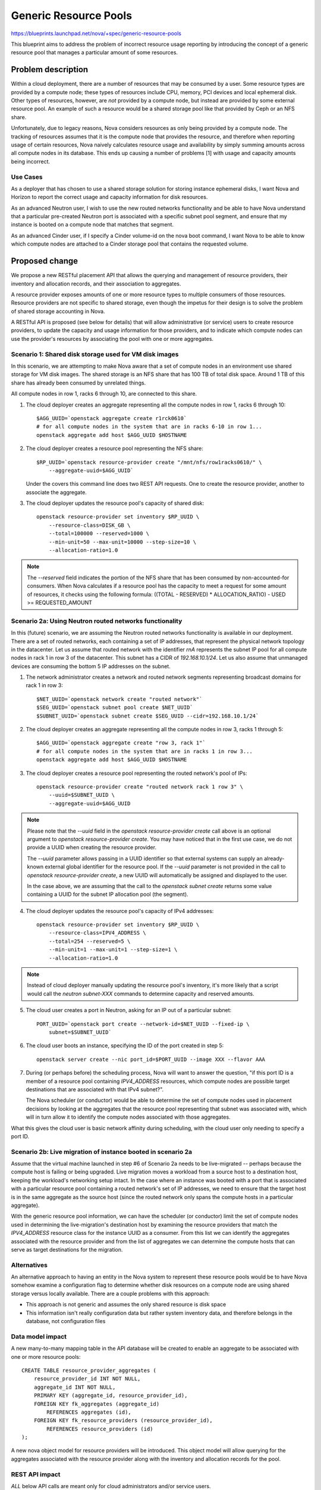..
 This work is licensed under a Creative Commons Attribution 3.0 Unported
 License.

 http://creativecommons.org/licenses/by/3.0/legalcode

======================
Generic Resource Pools
======================

https://blueprints.launchpad.net/nova/+spec/generic-resource-pools

This blueprint aims to address the problem of incorrect resource usage
reporting by introducing the concept of a generic resource pool that manages a
particular amount of some resources.

Problem description
===================

Within a cloud deployment, there are a number of resources that may be consumed
by a user. Some resource types are provided by a compute node; these types of
resources include CPU, memory, PCI devices and local ephemeral disk. Other
types of resources, however, are *not* provided by a compute node, but instead
are provided by some external resource pool. An example of such a resource
would be a shared storage pool like that provided by Ceph or an NFS share.

Unfortunately, due to legacy reasons, Nova considers resources as only being
provided by a compute node. The tracking of resources assumes that it is the
compute node that provides the resource, and therefore when reporting usage of
certain resources, Nova naively calculates resource usage and availability by
simply summing amounts across all compute nodes in its database. This ends up
causing a number of problems [1] with usage and capacity amounts being
incorrect.

Use Cases
---------

As a deployer that has chosen to use a shared storage solution for storing
instance ephemeral disks, I want Nova and Horizon to report the correct
usage and capacity information for disk resources.

As an advanced Neutron user, I wish to use the new routed networks
functionality and be able to have Nova understand that a particular pre-created
Neutron port is associated with a specific subnet pool segment, and ensure that
my instance is booted on a compute node that matches that segment.

As an advanced Cinder user, if I specify a Cinder volume-id on the nova boot
command, I want Nova to be able to know which compute nodes are attached to a
Cinder storage pool that contains the requested volume.

Proposed change
===============

We propose a new RESTful placement API that allows the querying and management
of resource providers, their inventory and allocation records, and their
association to aggregates.

A resource provider exposes amounts of one or more resource types to multiple
consumers of those resources. Resource providers are not specific to shared
storage, even though the impetus for their design is to solve the problem of
shared storage accounting in Nova.

A RESTful API is proposed (see below for details) that will allow
administrative (or service) users to create resource providers, to update the
capacity and usage information for those providers, and to indicate which
compute nodes can use the provider's resources by associating the pool with one
or more aggregates.

Scenario 1: Shared disk storage used for VM disk images
-------------------------------------------------------

In this scenario, we are attempting to make Nova aware that a set of compute
nodes in an environment use shared storage for VM disk images. The shared
storage is an NFS share that has 100 TB of total disk space. Around 1 TB of
this share has already been consumed by unrelated things.

All compute nodes in row 1, racks 6 through 10, are connected to this share.

1) The cloud deployer creates an aggregate representing all the compute
   nodes in row 1, racks 6 through 10::

    $AGG_UUID=`openstack aggregate create r1rck0610`
    # for all compute nodes in the system that are in racks 6-10 in row 1...
    openstack aggregate add host $AGG_UUID $HOSTNAME

2) The cloud deployer creates a resource pool representing the NFS share::

    $RP_UUID=`openstack resource-provider create "/mnt/nfs/row1racks0610/" \
        --aggregate-uuid=$AGG_UUID`

   Under the covers this command line does two REST API requests.
   One to create the resource provider, another to associate the
   aggregate.

3) The cloud deployer updates the resource pool's capacity of shared disk::

    openstack resource-provider set inventory $RP_UUID \
        --resource-class=DISK_GB \
        --total=100000 --reserved=1000 \
        --min-unit=50 --max-unit=10000 --step-size=10 \
        --allocation-ratio=1.0

.. note::

    The `--reserved` field indicates the portion of the NFS share that has been
    consumed by non-accounted-for consumers. When Nova calculates if a resource
    pool has the capacity to meet a request for some amount of resources, it
    checks using the following formula: ((TOTAL - RESERVED) * ALLOCATION_RATIO)
    - USED >= REQUESTED_AMOUNT

Scenario 2a: Using Neutron routed networks functionality
--------------------------------------------------------

In this (future) scenario, we are assuming the Neutron routed networks
functionality is available in our deployment. There are a set of routed
networks, each containing a set of IP addresses, that represent the physical
network topology in the datacenter. Let us assume that routed network with the
identifier `rnA` represents the subnet IP pool for all compute nodes in rack 1
in row 3 of the datacenter. This subnet has a CIDR of `192.168.10.1/24`. Let us
also assume that unmanaged devices are consuming the bottom 5 IP addresses on
the subnet.

1) The network administrator creates a network and routed network segments
   representing broadcast domains for rack 1 in row 3::

    $NET_UUID=`openstack network create "routed network"`
    $SEG_UUID=`openstack subnet pool create $NET_UUID`
    $SUBNET_UUID=`openstack subnet create $SEG_UUID --cidr=192.168.10.1/24`

2) The cloud deployer creates an aggregate representing all the compute
   nodes in row 3, racks 1 through 5::

    $AGG_UUID=`openstack aggregate create "row 3, rack 1"`
    # for all compute nodes in the system that are in racks 1 in row 3...
    openstack aggregate add host $AGG_UUID $HOSTNAME

3) The cloud deployer creates a resource pool representing the routed network's
   pool of IPs::

    openstack resource-provider create "routed network rack 1 row 3" \
        --uuid=$SUBNET_UUID \
        --aggregate-uuid=$AGG_UUID

.. note::

    Please note that the `--uuid` field in the `openstack resource-provider
    create` call above is an optional argument to `openstack resource-provider
    create`. You may have noticed that in the first use case, we do not provide
    a UUID when creating the resource provider.

    The `--uuid` parameter allows passing in a UUID identifier so that external
    systems can supply an already-known external global identifier for the
    resource pool.  If the `--uuid` parameter is not provided in the call to
    `openstack resource-provider create`, a new UUID will automatically be
    assigned and displayed to the user.

    In the case above, we are assuming that the call to the `openstack
    subnet create` returns some value containing a UUID for the subnet IP
    allocation pool (the segment).

4) The cloud deployer updates the resource pool's capacity of IPv4 addresses::

    openstack resource-provider set inventory $RP_UUID \
        --resource-class=IPV4_ADDRESS \
        --total=254 --reserved=5 \
        --min-unit=1 --max-unit=1 --step-size=1 \
        --allocation-ratio=1.0

.. note::

    Instead of cloud deployer manually updating the resource pool's inventory,
    it's more likely that a script would call the `neutron subnet-XXX` commands
    to determine capacity and reserved amounts.

5) The cloud user creates a port in Neutron, asking for an IP out of a
   particular subnet::

    PORT_UUID=`openstack port create --network-id=$NET_UUID --fixed-ip \
        subnet=$SUBNET_UUID`

6) The cloud user boots an instance, specifying the ID of the port created
   in step 5::

    openstack server create --nic port_id=$PORT_UUID --image XXX --flavor AAA

7) During (or perhaps before) the scheduling process, Nova will want to answer
   the question, "if this port ID is a member of a resource pool containing
   `IPV4_ADDRESS` resources, which compute nodes are possible target
   destinations that are associated with that IPv4 subnet?".

   The Nova scheduler (or conductor) would be able to determine the set of
   compute nodes used in placement decisions by looking at the aggregates that
   the resource pool representing that subnet was associated with, which will
   in turn allow it to identify the compute nodes associated with those
   aggregates.

What this gives the cloud user is basic network affinity during scheduling,
with the cloud user only needing to specify a port ID.

Scenario 2b: Live migration of instance booted in scenario 2a
-------------------------------------------------------------

Assume that the virtual machine launched in step #6 of Scenario 2a needs to be
live-migrated -- perhaps because the compute host is failing or being upgraded.
Live migration moves a workload from a source host to a destination host,
keeping the workload's networking setup intact. In the case where an instance
was booted with a port that is associated with a particular resource pool
containing a routed network's set of IP addresses, we need to ensure that the
target host is in the same aggregate as the source host (since the routed
network only spans the compute hosts in a particular aggregate).

With the generic resource pool information, we can have the scheduler (or
conductor) limit the set of compute nodes used in determining the
live-migration's destination host by examining the resource providers that
match the `IPV4_ADDRESS` resource class for the instance UUID as a consumer.
From this list we can identify the aggregates associated with the resource
provider and from the list of aggregates we can determine the compute hosts
that can serve as target destinations for the migration.

Alternatives
------------

An alternative approach to having an entity in the Nova system to represent
these resource pools would be to have Nova somehow examine a configuration flag
to determine whether disk resources on a compute node are using shared storage
versus locally available. There are a couple problems with this approach:

* This approach is not generic and assumes the only shared resource is disk
  space
* This information isn't really configuration data but rather system inventory
  data, and therefore belongs in the database, not configuration files

Data model impact
-----------------

A new many-to-many mapping table in the API database will be created to enable
an aggregate to be associated with one or more resource pools::

    CREATE TABLE resource_provider_aggregates (
        resource_provider_id INT NOT NULL,
        aggregate_id INT NOT NULL,
        PRIMARY KEY (aggregate_id, resource_provider_id),
        FOREIGN KEY fk_aggregates (aggregate_id)
            REFERENCES aggregates (id),
        FOREIGN KEY fk_resource_providers (resource_provider_id),
            REFERENCES resource_providers (id)
    );

A new nova object model for resource providers will be introduced. This object
model will allow querying for the aggregates associated with the resource
provider along with the inventory and allocation records for the pool.

REST API impact
---------------

*ALL* below API calls are meant only for cloud administrators and/or service
users.

*Note*: All of the below API calls should be implemented in
`/nova/api/openstack/placement/`, **not** in `/nova/api/openstack/compute/`
since these calls will be part of the split-out scheduler REST API.  There
should be a wholly separate placement API endpoint, started on a different port
than the Nova API, and served by a different service daemon defined in
`/nova/cmd/placement-api.py`.

Microversion support shall be added to the new placement API from the start.

ETags will be used to protect against the lost update problem. This
means that when doing a `PUT` the request must include an `If-Match`
header containing an ETag that matches the server's current ETag for
the resource.

The API changes add resource endpoints to:

* `GET` a list of resource providers
* `POST` a new resource provider
* `GET` a single resource provider with links to its sub-resources
* `PUT` a single resource provider to change its name
* `DELETE` a single resource provider and its associated inventories (if
  no allocations are present) and aggregates (the association is
  removed, not the aggregates themselves)
* `GET` a list of the inventories associated with a single resource
  provider
* `POST` a new inventory of a particular resource class
* `GET` a single inventory of a given resource class
* `PUT` an update to a single inventory
* `PUT` a list of inventories to set all the inventories on a single
  resource provider
* `DELETE` an inventory (if no allocations are present)
* `PUT` a list of aggregates to associate with this resource provider
* `GET` that list of aggregates
* `GET` a list, by resource class, of usages
* `PUT` a set of allocation records for one consumer and one or more resource
  providers
* `DELETE` a set of allocation records for a consumer

This provides granular access to the resources that matter while
providing straightfoward access to usage information.

Details follow.

The following new REST API calls will be added:

`GET /resource_providers`
*************************

Return a list of all resource providers in this Nova deployment.

Example::

    200 OK
    Content-Type: application/json

    {
      "resource_providers": [
        {
          "uuid": "b6b065cc-fcd9-4342-a7b0-2aed2d146518",
          "name": "RBD volume group",
          "generation": 12,
          "links": [
             {
               "rel": "self",
               "href": "/resource_providers/b6b065cc-fcd9-4342-a7b0-2aed2d146518"
             },
             {
               "rel": "inventories",
               "href": "/resource_providers/b6b065cc-fcd9-4342-a7b0-2aed2d146518/inventories"
             },
             {
               "rel": "aggregates",
               "href": "resource_providers/b6b065cc-fcd9-4342-a7b0-2aed2d146518/aggregates"
             },
             {
               "rel": "usages",
               "href": "resource_providers/b6b065cc-fcd9-4342-a7b0-2aed2d146518/usages"
             }
          ]
        },
        {
          "uuid": "eaaf1c04-ced2-40e4-89a2-87edded06d64",
          "name": "Global NFS share",
          "generation": 4,
          "links": [
             {
               "rel": "self",
               "href": "/resource_providers/eaaf1c04-ced2-40e4-89a2-87edded06d64"
             },
             {
               "rel": "inventories",
               "href": "/resource_providers/eaaf1c04-ced2-40e4-89a2-87edded06d64/inventories"
             },
             {
               "rel": "aggregates",
               "href": "resource_providers/eaaf1c04-ced2-40e4-89a2-87edded06d64/aggregates"
             },
             {
               "rel": "usages",
               "href": "resource_providers/eaaf1c04-ced2-40e4-89a2-87edded06d64/usages"
             }
          ]
        }
      ]
    }

.. note::

    The `generation` field in the above output is a consistent view marker. We
    need to include this field in order for updaters of the inventory and
    allocation information for a resource provider to indicate the state of the
    resource provider when they initially read their information.

`POST /resource_providers`
**************************

Create one new resource provider.

An example POST request::

    Content-type: application/json

    {
        "name": "Global NFS share",
        "uuid": "eaaf1c04-ced2-40e4-89a2-87edded06d64"
    }

The body of the request must match the following JSONSchema document::

    {
        "type": "object",
        "properties": {
            "name": {
                "type": "string"
            },
            "uuid": {
                "type": "uuid"
            }
        },
        "required": [
            "name"
        ]
        "additionalProperties": False
    }

The response body is empty. The headers include a location header
pointing to the created resource provider::

    201 Created
    Location: /resource_providers/eaaf1c04-ced2-40e4-89a2-87edded06d64

A `409 Conflict` response code will be returned if another resource provider
exists with the provided name.

`GET /resource_providers/{uuid}`
********************************

Retrieve a representation of the resource provider identified by `{uuid}`.

Example::


    GET /resource_providers/eaaf1c04-ced2-40e4-89a2-87edded06d64

    200 OK
    Content-Type: application/json

    {
      "uuid": "eaaf1c04-ced2-40e4-89a2-87edded06d64",
      "name": "Global NFS share",
      "generation": 4,
      "links": [
         {
           "rel": "self",
           "href": "/resource_providers/eaaf1c04-ced2-40e4-89a2-87edded06d64"
         },
         {
           "rel": "inventories",
           "href": "/resource_providers/eaaf1c04-ced2-40e4-89a2-87edded06d64/inventories"
         },
         {
           "rel": "aggregates",
           "href": "resource_providers/eaaf1c04-ced2-40e4-89a2-87edded06d64/aggregates"
         },
         {
           "rel": "usages",
           "href": "resource_providers/eaaf1c04-ced2-40e4-89a2-87edded06d64/usages"
         }
      ]
    }

If the resource provider does not exist a `404 Not Found` must be
returned.

`PUT /resource_providers/{uuid}`
********************************

Update the name of the resource provider identified by `{uuid}`.

Example::

    PUT /resource_providers/eaaf1c04-ced2-40e4-89a2-87edded06d64

    Content-type: application/json

    {
        "name": "Global NFS share"
    }

The returned HTTP response code will be one of the following:

* `204 No Content` if the request was successful and the resource
  pool was updated.
* `400 Bad Request` for bad or invalid syntax.
* `404 Not Found` if a resource pool with `{uuid}` does not exist.
* `409 Conflict` if another resource pool exists with the provided
  name.

`DELETE /resource_providers/{uuid}`
***********************************

Delete the resource provider identified by `{uuid}`.

This will also disassociate aggregates and delete inventories.

The body of the request and the response is empty.

The returned HTTP response code will be one of the following:

* `204 No Content` if the request was successful and the resource
  pool was removed.
* `404 Not Found` if the resource provider identified by `{uuid}` was
  not found.
* `409 Conflict` if there exist allocations records for any of the
  inventories that would be deleted as a result of removing the
  resource provider.

`GET /resource_providers/{uuid}/inventories`
********************************************

Retrieve a list of inventories that are associated with the resource
provider identified by `{uuid}`.

Example::

    GET /resource_providers/eaaf1c04-ced2-40e4-89a2-87edded06d64/inventories

    200 OK
    Content-Type: application/json

    {
      "resource_provider_generation": 4,
      "inventories": {
        'DISK_GB': {
          "total": 2048,
          "reserved": 512,
          "min_unit": 10,
          "max_unit": 1024,
          "step_size": 10,
          "allocation_ratio": 1.0
        },
        'IPV4_ADDRESS': {
          "total": 256,
          "reserved": 2,
          "min_unit": 1,
          "max_unit": 1,
          "step_size": 1,
          "allocation_ratio": 1.0
        }
      }
    }

.. note::

    The `resource_provider_generation` field in the output provides the caller
    with a consistent view marker. If the caller wishes to update the
    inventory, they return this generation field value in a call to `PUT
    /resource_providers/{uuid}/inventories/{resource_class}` and the server
    will ensure that if another process has updated the state of the resource
    provider's inventory or allocations in between the initial read of the
    generation and the update of inventory, that a `409 Conflict` is returned,
    allowing the caller to retry an operation.

The returned HTTP response code will be one of the following:

* `200 OK` if the resource pools exists.
* `404 Not Found` if the resource provider identified by `{uuid}` was
  not found.

`POST /resource_providers/{uuid}/inventories`
********************************************

Create a new inventory for the resource provider identified by `{uuid}`.

Example::

    POST /resource_providers/eaaf1c04-ced2-40e4-89a2-87edded06d64/inventories
    Content-Type: application/json

    {
      "resource_class": "DISK_GB",
      "total": 2048,
      "reserved": 512,
      "min_unit": 10,
      "max_unit": 1024,
      "step_size": 10,
      "allocation_ratio": 1.0
    }

The body of the request must match the following JSONSchema document::

    {
        "type": "object",
        "properties": {
            "resource_class": {
                "type": "string",
                "pattern": "^[A-Z_]+"
            },
            "total": {
                "type": "integer"
            },
            "reserved": {
                "type": "integer"
            },
            "min_unit": {
                "type": "integer"
            },
            "max_unit": {
                "type": "integer"
            },
            "step_size": {
                "type": "integer"
            },
            "allocation_ratio": {
                "type": "number"
            },
        },
        "required": [
            "resource_class",
            "total"
        ],
        "additionalProperties": False
    }

The response body is empty. The headers include a location header
pointing to the created inventory::

    201 Created
    Location: /resource_providers/eaaf1c04-ced2-40e4-89a2-87edded06d64/inventories/DISK_GB

.. note::

    If some non-Nova things have consumed some amount of resources in the
    provider, the "reserved" field should be used to adjust the total capacity
    of the inventory.

The returned HTTP response code will be one of the following:

* `201 Created` if the inventory is successfully created
* `404 Not Found` if the resource provider identified by `{uuid}` was
  not found
* `400 Bad Request` for bad or invalid syntax (for example an
  invalid resource class)
* `409 Conflict` if an inventory for the proposed resource class
  already exists

`PUT /resource_providers/{uuid}/inventories`
********************************************

Set all inventories for the resource provider identified by `{uuid}`.

Example::

    PUT /resource_providers/eaaf1c04-ced2-40e4-89a2-87edded06d64/inventories
    Content-Type: application/json

    {
      "resource_provider_generation": 1
      "inventories": [
          {
              "resource_class": "DISK_GB",
              "total": 2048,
          },
          {
              "resource_class": "IPV4_ADDRESS",
              "total": 255,
              "reserved": 2
          }
      ]
    }

The body of the request must match the following abridged JSONSchema document::

    {
      "type": "object",
      "properties": {
      "resource_provider_generation": {
        "type": "integer"
      },
      "inventories": {
        "type": {
          "array", 72,
          "items": # the scheme for POST of on inventory above
        }
      },
      "required": [
        "resource_provider_generation",
        "inventories"
      ],
      "additionalProperties": False
    }

The response body is empty. The headers include a location header
pointing to the inventories of the related resource provider::

    204 No Content
    Location: /resource_providers/eaaf1c04-ced2-40e4-89a2-87edded06d64/inventories

The returned HTTP response code will be one of the following:

* `204 No Content` if the inventores are successfully set
* `404 Not Found` if the resource provider identified by `{uuid}` was
  not found
* `400 Bad Request` for bad or invalid syntax (for example an
  invalid resource class)
* `409 Conflict` if the changes `total`, `reserved` or
  `allocation_ratio` in any existing inventory would cause existing
  allocations to be in conflict with proposed capacity
* `409 Conflict` if another process updated any existing inventory record
  since the `resource_provider_generation` view marker was returned.

`GET /resource_providers/{uuid}/inventories/{resource_class}`
*************************************************************

Retrieve a single inventory of class `{resource_class}` associated
with the resource provider identified by `{uuid}`.

Example::

    GET /resource_providers/eaaf1c04-ced2-40e4-89a2-87edded06d64/inventories/DISK_GB
    200 OK
    {
      "resource_provider_generation": 4,
      "resource_class": "DISK_GB",
      "total": 2048,
      "reserved": 512,
      "min_unit": 10,
      "max_unit": 1024,
      "step_size": 10,
      "allocation_ratio": 1.0
    }


The returned HTTP response code will be one of the following:

* `200 OK` if the inventory exists
* `404 Not Found` if the resource provider identified by `{uuid}` was
  not found or an inventory of `{resource_class}` is not associated
  with the resource provider

`PUT /resource_providers/{uuid}/inventories/{resource_class}`
*************************************************************

Update an existing inventory.

Example::

    PUT /resource_providers/eaaf1c04-ced2-40e4-89a2-87edded06d64/inventories/DISK_GB
    {
      "resource_provider_generation": 4,
      "total": 1024,
      "reserved": 512,
      "min_unit": 10,
      "max_unit": 1024,
      "step_size": 10,
      "allocation_ratio": 1.0
    }

The body of the request must match the JSONSchema document described
in the inventory POST above, except that `resource_class` is not
required and if present is ignored.

The returned HTTP response code will be one of the following:

* `204 No Content` if the inventory is successfully created
* `404 Not Found` if the resource provider identified by `{uuid}` was
  not found
* `400 Bad Request` for bad or invalid syntax
* `409 Conflict` if the changes `total`, `reserved` or
  `allocation_ratio` would causes existing allocations to be in
  conflict with proposed capacity
* `409 Conflict` if another process updated the same inventory record since the
  `resource_provider_generation` view marker was returned.

`DELETE /resource_providers/{uuid}/inventories/{resource_class}`
****************************************************************

Delete an existing inventory.

Example::

    DELETE /resource_providers/eaaf1c04-ced2-40e4-89a2-87edded06d64/inventories/DISK_GB

The body is empty.

The returned HTTP response code will be one of the following:

* `204 No Content` if the inventory is successfully removed
* `404 Not Found` if the resource provider identified by `{uuid}` was not found
  or if there is no associated inventory of
  `{resource_class}`
* `400 Bad Request` for bad or invalid syntax
* `409 Conflict` if there are existing allocations for this
  inventory

`GET /resource_providers/{uuid}/aggregates`
*******************************************

Get a list of aggregates associated with this resource provider.

Example::

    GET /resource_providers/eaaf1c04-ced2-40e4-89a2-87edded06d64/aggregates

    {
      "aggregates":
      [
        "21d7c4aa-d0b6-41b1-8513-12a1eac17c0c",
        "7a2e7fd2-d1ec-4989-b530-5508c3582025"
      ]
    }

.. note:: The use of a name `aggregates` list preserves the option
          of adding other keys to the object later. This is standard
          api-wg form for collection resources.

The returned HTTP response code will be one of the following:

* `200 OK` if the resource provider exists
* `404 Not Found` if the resource provider identified by `{uuid}` was
  not found

`PUT /resource_providers/{uuid}/aggregates`
*******************************************

Associate a list of aggregates with this resource provider.

Example::

    PUT /resource_providers/eaaf1c04-ced2-40e4-89a2-87edded06d64/aggregates

    [
        "21d7c4aa-d0b6-41b1-8513-12a1eac17c0c",
        "b455ae1f-5f4e-4b19-9384-4989aff5fee9"
    ]

The returned HTTP response code will be one of the following:

* `204 No content` if the aggregates are successfully updated
* `404 Not Found` if the resource provider does not exist
* `400 Bad Request` for bad or invalid syntax.

`GET /resource_providers/{uuid}/usages`
***************************************

Retrieve a report of usage information for resources associated with
the resource provider identified by `{uuid}`. The value is a dictionary
of resource classes paired with the sum of the allocations of that
resource class for this resource provider.

Example::

    GET /resource_providers/eaaf1c04-ced2-40e4-89a2-87edded06d64/usages

    {
      "resource_provider_generation": 4,
      "usages": {
        "DISK_GB": 480,
        "IPV4_ADDRESS": 2
      }
    }

The returned HTTP response code will be one of the following:

* `200 OK` if the resource provider exists. If there are no associated
  inventories the `usages` dictionary should be empty.
* `404 Not Found` if the resource provider does not exist.

.. note:: Usages are read only. They represent the sum of allocated amounts of
          a resource class from a resource provider.

`PUT /allocations/{consumer_uuid}`
**********************************

Creates one or more allocation records representing the consumption of
one or more classes of resources from one or more resource providers by
the designated consumer.

Example::

    PUT /allocations/9a82ff67-26e2-4d0a-a7e1-746788a85646
    {
      "allocations": [
        {
          "resource_provider": {
            "uuid": "fa84d9e3-ab3b-4240-8eee-e8f1138b3423"
          },
          "resources": {
            "DISK_GB": 10
          },
        },
        {
          "resource_provider": {
            "uuid": "7dd1cd8a-4058-4f58-a24a-e38a5f4d563e"
          },
          "resources": {
            "VCPU": 2,
            "MEMORY_MB": 1024
          }
        }
      }
    }

.. note::

    Allocations for one consumer are set against multiple resource providers in
    one request to allow the request to be serviced in a single transaction.

The body of the request must match the following JSONSchema document::

    {
      "type": "object",
      "properties": {
        "allocations": {
          "type": "array",
          "items": {
              "type": "object",
              "properties": {
                "resource_provider": {
                  "type": "object",
                  "properties": {
                    "uuid": {
                      "type": "uuid"
                    }
                  },
                  "additionalProperties": false,
                  "required": ["uuid"]
                },
                "resources": {
                  "type": "object",
                  "patternProperties": {
                    "^[0-9a-fA-F-]+$": {
                      "type": "object",
                      "patternProperties": {
                        "^[A-Z_]+$": {"type": "integer"}
                      }
                    },
                    "additionalProperties": false
                  }
                }
              },
              "additionalProperties": false,
              "required": [
                "resource_providers",
                "resources"
              ]
            }
          }
        },
        "required": ["allocations"],
        "additionalProperties": false
      }

The returned HTTP response code will be one of the following:

* `204 No Content` if the allocation record is successfully created
* `400 Bad Request` for bad or invalid syntax
* `409 Conflict` if there is already an allocation record for the specified
  consumer against a specified resource provider. We don't support updating a
  set of allocation records for a consumer. The allocation records for a
  consumer must be deleted and a new set added.

  A `409 Conflict` will also be returned if there is no available inventory in
  any of the resource providers for any specified resource classes.

`DELETE /allocations/{consumer_uuid}`
***************************************************************

Delete all allocation records for a consumer on all resource
providers it is consuming.

Example::

    DELETE /allocations/9a82ff67-26e2-4d0a-a7e1-746788a85646

The body is empty.

The returned HTTP response code will be one of the following:

* `204 No Content` if the allocation record is successfully removed
* `404 Not Found` if there are no associated allocation records for
   `{consumer_uuid}`

Security impact
---------------

None.

Notifications impact
--------------------

We should create new notification messages for when resource providers are
created, destroyed, updated, associated with an aggregate and disassociated
from an aggregate, and when inventory and allocation records are created and
destroyed.

Other end user impact
---------------------

New openstackclient CLI commands should be created for the corresponding
functionality:

* `openstack resource-provider list`
* `openstack resource-provider show $UUID`
* `openstack resource-provider create "Global NFS share" \
  --aggregate-uuid=$AGG_UUID \
  [--uuid=$UUID]`
* `openstack resource-provider delete $UUID`
* `openstack resource-provider update $UUID --name="New name"`
* `openstack resource-provider list inventory $UUID`
* `openstack resource-provider set inventory $UUID \
   --resource-class=DISK_GB \
   --total=1024 \
   --reserved=450 \
   --min-unit=1 \
   --max-unit=1 \
   --step-size=1 \
   --allocation-ratio=1.0`
* `openstack resource-provider delete inventory $UUID \
  --resource-class=DISK_GB`
* `openstack resource-provider add aggregate $UUID $AGG_UUID`
* `openstack resource-provider delete aggregate $UUID $AGG_UUID`

Performance Impact
------------------

None.

Other deployer impact
---------------------

Deployers who are using shared storage will need to create a resource pool for
their shared disk storage, create any host aggregates that may need to be
created for any compute nodes that utilize that shared storage, associate the
resource pool with those aggregates, and schedule (cronjob or the like) some
script to periodically run `openstack resource-provider set inventory $UUID
--resource-class=DISK_GB --total=X --reserved=Y`.

We should include a sample script along with the documentation for this.

Developer impact
----------------

None.

Implementation
==============

Assignee(s)
-----------

Primary assignee:
  cdent

Other contributors:
  jaypipes

Work Items
----------

* Create database models and migrations for new `resource_provider_aggregates`
  table.
* Create `nova.objects` models for `ResourceProvider`
* Create REST API controllers for resource provider querying and handling
* Modify resource tracker to pull information on aggregates the compute node is
  associated with and the resource providers available for those aggregates. If
  the instance is requesting some amount of DISK_GB resources and the compute
  node is associated with a resource provider that contains available DISK_GB
  inventory, then the resource tracker shall claim the resources (write an
  allocation record) against that resource provider, not the compute node
  itself.
* Modify the scheduler to look at resource provider information for aggregates
  associated with compute nodes to determine if request can be fulfilled by
  those associated resource providers

  For this particular step, the changes to the existing filter scheduler
  should be minimal. Right now, the host manager queries the list of all
  aggregates in the deployment upon each call to
  `select_destinations()`. This call to
  `nova.objects.AggregateList.get_all()` returns a set of aggregate
  objects that are then collated to the hosts that are in each
  aggregate. During certain filter `host_passes()` checks, the
  aggregate's extra specs can be queried to determine if certain
  capability requests are satisfied. We will want to return inventory
  and usage information for each resource pool assigned to each
  aggregate so that filters like the `DiskFilter` can query not just the
  host's `local_gb` value but also the aggregate's inventory information
  for share disk storage.

* Docs and example cronjob scripts for updating capacity and usage information
  for a shared resource pool of disk
* Functional integration tests in a multi-node devstack environment with shared
  storage

Dependencies
============

* `policy-in-code` Blueprint must be completed before this one since we want to
  use the new policy framework in the new placement API modules
* `resource-classes` Blueprint must be completed before this one.
* `resource-providers` Blueprint must be completed before this one in order to
  ensure the `resource-providers`, `inventories` and `allocations` tables
  exist.
* `compute-node-inventory-newton` Blueprint must be completed in order for all
  compute nodes to have a UUID column and a record in the `resource_providers`
  table. This is necessary in order to determine which resource providers are
  resource pools and not compute nodes.
* The part of the `resource-providers-allocations` blueprint that involves
  migrating the `inventories`, `allocations`, `aggregates`,
  `resource_providers` tables to the top-level API database must be completed
  before this

Testing
=======

Full unit and functional integration tests must be added that demonstrate
proper resource accounting of shared storage represented with a generic
resource pool.

Documentation Impact
====================

Developer docs should be added that detail the new resource providers
functionality, how external scripts can keep capacity and usage information
updated for a resource provider that provides a shared pool of resources.

References
==========

[1] Bugs related to resource usage reporting and calculation:

* Hypervisor summary shows incorrect total storage (Ceph)
  https://bugs.launchpad.net/nova/+bug/1387812
* rbd backend reports wrong 'local_gb_used' for compute node
  https://bugs.launchpad.net/nova/+bug/1493760
* nova hypervisor-stats shows wrong disk usage with shared storage
  https://bugs.launchpad.net/nova/+bug/1414432
* report disk consumption incorrect in nova-compute
  https://bugs.launchpad.net/nova/+bug/1315988
* VMWare: available disk spaces(hypervisor-list) only based on a single
  datastore instead of all available datastores from cluster
  https://bugs.launchpad.net/nova/+bug/1347039

History
=======

.. list-table:: Revisions
   :header-rows: 1

   * - Release Name
     - Description
   * - Newton
     - Introduced
